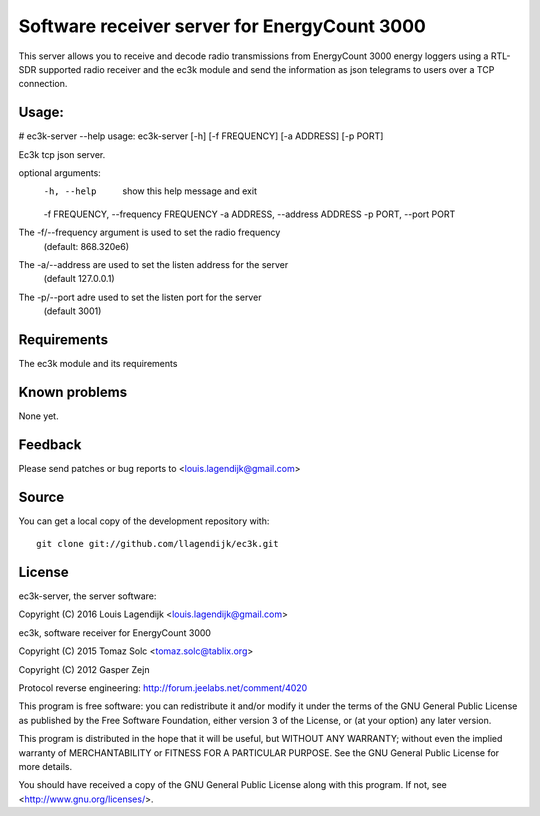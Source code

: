 Software receiver server for EnergyCount 3000
=============================================

This server allows you to receive and decode radio transmissions from
EnergyCount 3000 energy loggers using a RTL-SDR supported radio receiver 
and the ec3k module and send the information as json telegrams to users
over a TCP connection.

Usage:
------
# ec3k-server --help
usage: ec3k-server [-h] [-f FREQUENCY] [-a ADDRESS] [-p PORT]

Ec3k tcp json server.

optional arguments:
	-h, --help            show this help message and exit
	-f FREQUENCY, --frequency FREQUENCY
	-a ADDRESS, --address ADDRESS
	-p PORT, --port PORT

The -f/--frequency argument is used to set the radio frequency 
		(default: 868.320e6)
The -a/--address are used to set the listen address for the server 
		(default 127.0.0.1)
The -p/--port adre used to set the listen port for the server 
		(default 3001)


Requirements
------------
The ec3k module and its requirements


Known problems
--------------
None yet.

Feedback
--------

Please send patches or bug reports to <louis.lagendijk@gmail.com>



Source
------

You can get a local copy of the development repository with::

    git clone git://github.com/llagendijk/ec3k.git


License
-------
ec3k-server, the server software:

Copyright (C) 2016 Louis Lagendijk <louis.lagendijk@gmail.com>

ec3k, software receiver for EnergyCount 3000

Copyright (C) 2015  Tomaz Solc <tomaz.solc@tablix.org>

Copyright (C) 2012  Gasper Zejn

Protocol reverse engineering: http://forum.jeelabs.net/comment/4020

This program is free software: you can redistribute it and/or modify
it under the terms of the GNU General Public License as published by
the Free Software Foundation, either version 3 of the License, or
(at your option) any later version.

This program is distributed in the hope that it will be useful,
but WITHOUT ANY WARRANTY; without even the implied warranty of
MERCHANTABILITY or FITNESS FOR A PARTICULAR PURPOSE.  See the
GNU General Public License for more details.

You should have received a copy of the GNU General Public License
along with this program.  If not, see <http://www.gnu.org/licenses/>.

..
    vim: set filetype=rst:
